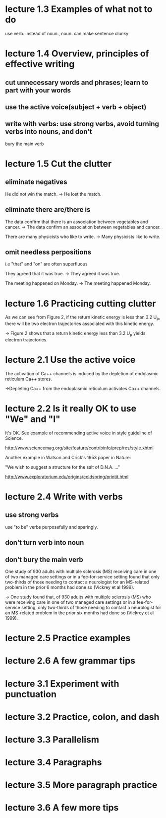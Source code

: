 * lecture 1.3 Examples of what not to do
use verb. instead of noun., noun. can make sentence clunky
* lecture 1.4 Overview, principles of effective writing
** cut unnecessary words and phrases; learn to part with your words
** use the active voice(subject + verb + object)
** write with verbs: use strong verbs, avoid turning verbs into nouns, and don't
   bury the main verb
* lecture 1.5 Cut the clutter
** eliminate negatives
He did not win the match. 
-> He lost the match.
** eliminate there are/there is
The data confirm that there is an association between vegetables and cancer.  
-> The data confirm an association between vegetables and cancer. 

There are many physicists who like to write. 
-> Many physicists like to write. 
** omit needless perpositions
i.e "that" and "on" are often superfluous

They agreed that it was true. 
-> They agreed it was true. 

The meeting happened on Monday.
-> The meeting happened Monday.
* lecture 1.6 Practicing cutting clutter
As we can see from Figure 2, if the return kinetic energy is less than 3.2 U_{p}, there will be two electron trajectories associated with this kinetic energy.

-> Figure 2 shows that a return kinetic energy less than 3.2 U_{p} yields electron trajectories.
* lecture 2.1 Use the active voice
The activation of Ca++ channels is induced by the depletion of endolasmic reticulum Ca++ stores.

->Depleting Ca++ from the endoplasmic reticulum activates Ca++ channels.
* lecture 2.2 Is it really OK to use "We" and "I"
It's OK. See example of recommending active voice in style guideline of Science.

http://www.sciencemag.org/site/feature/contribinfo/prep/res/style.xhtml

Another example in Watson and Crick's 1953 paper in Nature:

"We wish to suggest a structure for the salt of D.N.A. ..."

http://www.exploratorium.edu/origins/coldspring/printit.html
* lecture 2.4 Write with verbs
** use strong verbs
use "to be" verbs purposefully and sparingly.
** don't turn verb into noun
** don't bury the main verb
One study of 930 adults with multiple sclerosis (MS) receiving care in one of two managed care settings or in a fee-for-service setting found that only two-thirds of those needing to contact a neurologist for an MS-related problem in the prior 6 months had done so (Vickrey et al 1999).

-> One study found that, of 930 adults with multiple sclerosis (MS) who were receiving care in one of two managed care settings or in a fee-for-service setting, only two-thirds of those needing to contact a neurologist for an MS-related problem in the prior six months had done so (Vickrey et al 1999).
* lecture 2.5 Practice examples
* lecture 2.6 A few grammar tips
* lecture 3.1 Experiment with punctuation
* lecture 3.2 Practice, colon, and dash
* lecture 3.3 Parallelism
* lecture 3.4 Paragraphs
* lecture 3.5 More paragraph practice
* lecture 3.6 A few more tips
